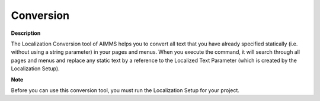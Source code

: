 

.. _Miscellaneous_Localization_Conversion:


Conversion
==========

**Description** 

The Localization Conversion tool of AIMMS helps you to convert all text that you have already specified statically (i.e. without using a string parameter) in your pages and menus. When you execute the command, it will search through all pages and menus and replace any static text by a reference to the Localized Text Parameter (which is created by the Localization Setup).



**Note** 

Before you can use this conversion tool, you must run the Localization Setup for your project.




